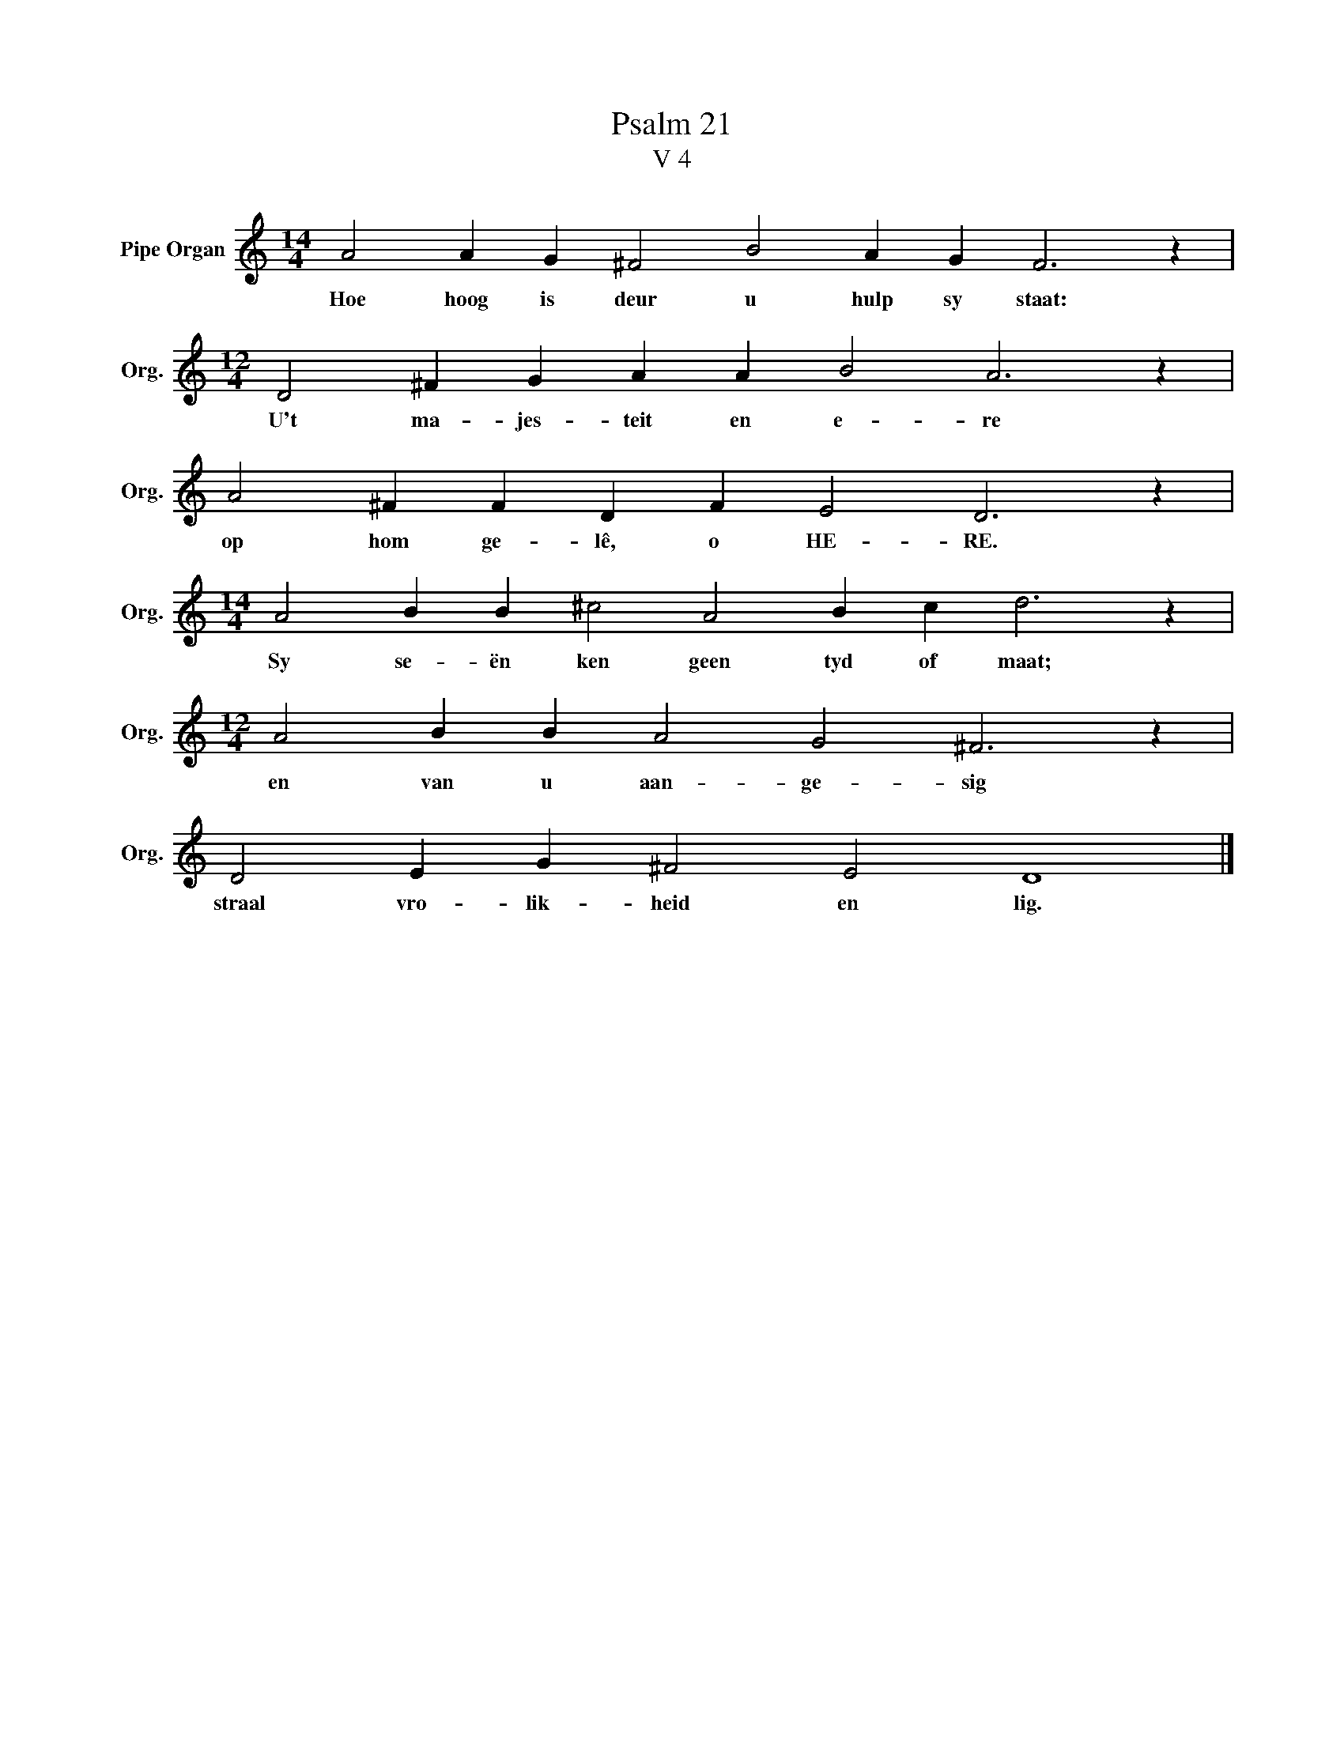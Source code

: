 X:1
T:Psalm 21
T:V 4
L:1/4
M:14/4
I:linebreak $
K:C
V:1 treble nm="Pipe Organ" snm="Org."
V:1
 A2 A G ^F2 B2 A G F3 z |$[M:12/4] D2 ^F G A A B2 A3 z |$ A2 ^F F D F E2 D3 z |$ %3
w: Hoe hoog is deur u hulp sy staat:|U't ma- jes- teit en e- re|op hom ge- lê, o HE- RE.|
[M:14/4] A2 B B ^c2 A2 B c d3 z |$[M:12/4] A2 B B A2 G2 ^F3 z |$ D2 E G ^F2 E2 D4 |] %6
w: Sy se- ën ken geen tyd of maat;|en van u aan- ge- sig|straal vro- lik- heid en lig.|

